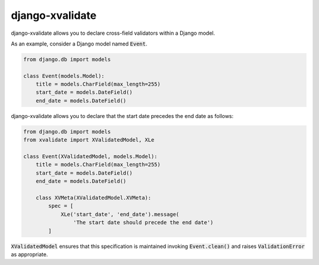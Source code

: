 
================
django-xvalidate
================

.. image:: https://travis-ci.org/suriya/django-xvalidate.svg?branch=master
    :target: https://travis-ci.org/suriya/django-xvalidate
.. image:: https://coveralls.io/repos/suriya/django-xvalidate/badge.svg?branch=master&service=github
  :target: https://coveralls.io/github/suriya/django-xvalidate?branch=master
.. image:: https://img.shields.io/pypi/v/django-xvalidate.svg
    :target: https://pypi.python.org/pypi/django-xvalidate
    :alt: Latest PyPI version

django-xvalidate allows you to declare cross-field validators within a
Django model.

As an example, consider a Django model named :code:`Event`.

.. code:: python

  from django.db import models

  class Event(models.Model):
      title = models.CharField(max_length=255)
      start_date = models.DateField()
      end_date = models.DateField()

django-xvalidate allows you to declare that the start date precedes the end
date as follows:

.. code:: python

  from django.db import models
  from xvalidate import XValidatedModel, XLe

  class Event(XValidatedModel, models.Model):
      title = models.CharField(max_length=255)
      start_date = models.DateField()
      end_date = models.DateField()

      class XVMeta(XValidatedModel.XVMeta):
          spec = [
              XLe('start_date', 'end_date').message(
                  'The start date should precede the end date')
          ]

:code:`XValidatedModel` ensures that this specification is maintained
invoking :code:`Event.clean()` and raises :code:`ValidationError` as
appropriate.
